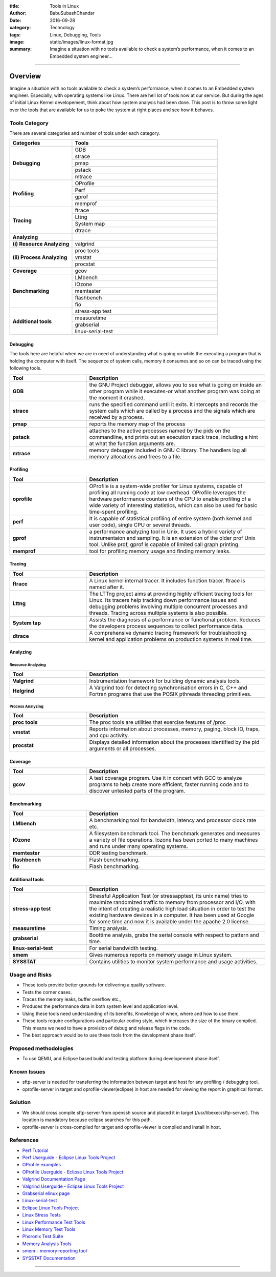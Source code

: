 :title: Tools in Linux
:author: BabuSubashChandar
:date: 2016-09-28
:category: Technology
:tags: Linux, Debugging, Tools
:image: static/images/linux-format.jpg
:summary: Imagine a situation with no tools available to check a system’s performance, when it comes to an Embedded system engineer...

--------------

Overview
========

|Tux|

Imagine a situation with no tools available to check a system’s
performance, when it comes to an Embedded system engineer. Especially,
with operating systems like Linux. There are hell lot of tools now at
our service. But during the ages of initial Linux Kernel developement,
think about how system analysis had been done. This post is to throw
some light over the tools that are available for us to poke the system
at right places and see how it behaves.

Tools Category
--------------

There are several categories and number of tools under each category.

.. table::
   :widths: 30 70

   +----------------------------+-----------------------+
   | Categories                 | Tools                 |
   +============================+=======================+
   | **Debugging**              |   GDB                 |
   |                            +-----------------------+
   |                            |   strace              |
   |                            +-----------------------+
   |                            |   pmap                |
   |                            +-----------------------+
   |                            |   pstack              |
   |                            +-----------------------+
   |                            |   mtrace              |
   +----------------------------+-----------------------+
   | **Profiling**              |   OProfile            |
   |                            +-----------------------+
   |                            |   Perf                |
   |                            +-----------------------+
   |                            |   gprof               |
   |                            +-----------------------+
   |                            |   memprof             |
   +----------------------------+-----------------------+
   | **Tracing**                |   ftrace              |
   |                            +-----------------------+
   |                            |   Lttng               |
   |                            +-----------------------+
   |                            |   System map          |
   |                            +-----------------------+
   |                            |   dtrace              |
   +----------------------------+-----------------------+
   | **Analyzing**              |                       |
   +----------------------------+-----------------------+
   | **(i) Resource Analyzing** |   valgrind            |
   +----------------------------+-----------------------+
   | **(ii) Process Analyzing** |   proc tools          |
   |                            +-----------------------+
   |                            |   vmstat              |
   |                            +-----------------------+
   |                            |   procstat            |
   +----------------------------+-----------------------+
   | **Coverage**               |   gcov                |
   +----------------------------+-----------------------+
   | **Benchmarking**           |   LMbench             |
   |                            +-----------------------+
   |                            |   IOzone              |
   |                            +-----------------------+
   |                            |   memtester           |
   |                            +-----------------------+
   |                            |   flashbench          |
   |                            +-----------------------+
   |                            |   fio                 |
   +----------------------------+-----------------------+
   | **Additional tools**       |   stress-app test     |
   |                            +-----------------------+
   |                            |   measuretime         |
   |                            +-----------------------+
   |                            |   grabserial          |
   |                            +-----------------------+
   |                            |   linux-serial-test   |
   +----------------------------+-----------------------+

Debugging
~~~~~~~~~

The tools here are helpful when we are in need of understanding what is
going on while the executing a program that is holding the computer with
itself. The sequence of system calls, memory it consumes and so on can
be traced using the following tools.

.. table::
   :widths: 30 70

   +-------------+--------------------------------------+
   | Tool        | Description                          |
   +=============+======================================+
   | **GDB**     | the GNU Project debugger, allows you |
   |             | to see what is going on inside an    |
   |             | other program while it executes-or   |
   |             | what another program was doing at    |
   |             | the moment it crashed.               |
   +-------------+--------------------------------------+
   | **strace**  | runs the specified command until it  |
   |             | exits. It intercepts and records the |
   |             | system calls which are called by a   |
   |             | process and the signals which are    |
   |             | received by a process.               |
   +-------------+--------------------------------------+
   | **pmap**    | reports the memory map of the process|
   +-------------+--------------------------------------+
   | **pstack**  | attaches to the active processes     |
   |             | named by the pids on the commandline,|
   |             | and prints out an execution stack    |
   |             | trace, including a hint at what the  |
   |             | function arguments are.              |
   +-------------+--------------------------------------+
   | **mtrace**  | memory debugger included in GNU C    |
   |             | library. The handlers log all memory |
   |             | allocations and frees to a file.     |
   +-------------+--------------------------------------+

Profiling
~~~~~~~~~

.. table::
   :widths: 30 70

   +--------------------------------------+-----------------------------------------+
   | Tool                                 | Description                             |
   +======================================+=========================================+
   | **oprofile**                         | OProfile is a system-wide profiler      |
   |                                      | for Linux systems, capable of profiling |
   |                                      | all running code at low overhead.       |
   |                                      | OProfile leverages the hardware         |
   |                                      | performance counters of the CPU to      |
   |                                      | enable profiling of a wide variety of   |
   |                                      | interesting statistics, which can also  |
   |                                      | be used for basic time-spent profiling. |
   +--------------------------------------+-----------------------------------------+
   | **perf**                             | It is capable of statistical profiling  |
   |                                      | of entire system (both kernel and user  |
   |                                      | code), single CPU or several threads.   |
   +--------------------------------------+-----------------------------------------+
   | **gprof**                            | a performance analyzing tool in Unix.   |
   |                                      | It uses a hybrid variety of             |
   |                                      | instrumentaion and sampling. It is an   |
   |                                      | extension of the older prof Unix tool.  |
   |                                      | Unlike prof, gprof is capable of limited|
   |                                      | call graph printing.                    |
   +--------------------------------------+-----------------------------------------+
   | **memprof**                          | tool for profiling memory usage and     |
   |                                      | finding memory leaks.                   |
   +--------------------------------------+-----------------------------------------+

Tracing
~~~~~~~


.. table::
   :widths: 30 70

   +--------------------------------------+----------------------------------------+
   | Tool                                 | Description                            |
   +======================================+========================================+
   | **ftrace**                           | A Linux kernel internal tracer. It     |
   |                                      | includes function tracer. ftrace is    |
   |                                      | named after it.                        |
   +--------------------------------------+----------------------------------------+
   | **Lttng**                            | The LTTng project aims at providing    |
   |                                      | highly efficient tracing tools for     |
   |                                      | Linux. Its tracers help tracking down  |
   |                                      | performance issues and debugging       |
   |                                      | problems involving multiple concurrent |
   |                                      | processes and threads. Tracing across  |
   |                                      | multiple systems is also possible.     |
   +--------------------------------------+----------------------------------------+
   | **System tap**                       | Assists the diagnosis of a performance |
   |                                      | or functional problem. Reduces         |
   |                                      | the developers process sequences to    |
   |                                      | collect performance data.              |
   +--------------------------------------+----------------------------------------+
   | **dtrace**                           | A comprehensive dynamic tracing        |
   |                                      | framework for troubleshooting kernel   |
   |                                      | and application problems on production |
   |                                      | systems in real time.                  |
   +--------------------------------------+----------------------------------------+

Analyzing
~~~~~~~~~

Resource Analyzing
^^^^^^^^^^^^^^^^^^

.. table::
   :widths: 30 70

   +--------------------------------------+--------------------------------------+
   | Tool                                 | Description                          |
   +======================================+======================================+
   | **Valgrind**                         | Instrumentation framework for        |
   |                                      | building dynamic analysis tools.     |
   +--------------------------------------+--------------------------------------+
   | **Helgrind**                         | A Valgrind tool for detecting        |
   |                                      | synchronisation errors in C, C++ and |
   |                                      | Fortran programs that use the POSIX  |
   |                                      | pthreads threading primitives.       |
   +--------------------------------------+--------------------------------------+

Process Analyzing
^^^^^^^^^^^^^^^^^

.. table::
   :widths: 30 70

   +--------------------------------------+--------------------------------------+
   | Tool                                 | Description                          |
   +======================================+======================================+
   | **proc tools**                       | The proc tools are utilities that    |
   |                                      | exercise features of /proc           |
   +--------------------------------------+--------------------------------------+
   | **vmstat**                           | Reports information about processes, |
   |                                      | memory, paging, block IO, traps,     |
   |                                      | and cpu activity.                    |
   +--------------------------------------+--------------------------------------+
   | **procstat**                         | Displays detailed information about  |
   |                                      | the processes identified by the pid  |
   |                                      | arguments or all processes.          |
   +--------------------------------------+--------------------------------------+

Coverage
~~~~~~~~

.. table::
   :widths: 30 70

   +--------------------------------------+--------------------------------------+
   | Tool                                 | Description                          |
   +======================================+======================================+
   | **gcov**                             | A test coverage program. Use it in   |
   |                                      | concert with GCC to analyze programs |
   |                                      | to help create more efficient, faster|
   |                                      | running code and to discover untested|
   |                                      | parts of the program.                |
   +--------------------------------------+--------------------------------------+

Benchmarking
~~~~~~~~~~~~

.. table::
   :widths: 30 70

   +--------------------------------------+--------------------------------------+
   | Tool                                 | Description                          |
   +======================================+======================================+
   | **LMbench**                          | A benchmarking tool for bandwidth,   |
   |                                      | latency and processor clock rate etc.|
   +--------------------------------------+--------------------------------------+
   | **IOzone**                           | A filesystem benchmark tool. The     |
   |                                      | benchmark generates and measures a   |
   |                                      | variety of file operations. Iozone   |
   |                                      | has been ported to many machines and |
   |                                      | runs under many operating systems.   |
   +--------------------------------------+--------------------------------------+
   | **memtester**                        | DDR testing benchmark.               |
   +--------------------------------------+--------------------------------------+
   | **flashbench**                       | Flash benchmarking.                  |
   +--------------------------------------+--------------------------------------+
   | **fio**                              | Flash benchmarking.                  |
   +--------------------------------------+--------------------------------------+

Additional tools
~~~~~~~~~~~~~~~~

.. table::
   :widths: 30 70

   +--------------------------------------+--------------------------------------+
   | Tool                                 | Description                          |
   +======================================+======================================+
   | **stress-app test**                  | Stressful Application Test (or       |
   |                                      | stressapptest, its unix name) tries  |
   |                                      | to maximize randomized traffic to    |
   |                                      | memory from processor and I/O, with  |
   |                                      | the intent of creating a realistic   |
   |                                      | high load situation in order to test |
   |                                      | the existing hardware devices in a   |
   |                                      | computer. It has been used at Google |
   |                                      | for some time and now it is available|
   |                                      | under the apache 2.0 license.        |
   +--------------------------------------+--------------------------------------+
   | **measuretime**                      | Timing analysis.                     |
   +--------------------------------------+--------------------------------------+
   | **grabserial**                       | Boottime analysis, grabs the serial  |
   |                                      | console with respect to pattern and  |
   |                                      | time.                                |
   +--------------------------------------+--------------------------------------+
   | **linux-serial-test**                | For serial bandwidth testing.        |
   +--------------------------------------+--------------------------------------+
   | **smem**                             | Gives numerous reports on memory     |
   |                                      | usage in Linux system.               |
   +--------------------------------------+--------------------------------------+
   | **SYSSTAT**                          | Contains utilities to monitor system |
   |                                      | performance and usage activities.    |
   +--------------------------------------+--------------------------------------+

Usage and Risks
---------------

-  These tools provide better grounds for delivering a quality software.
-  Tests the corner cases.
-  Traces the memory leaks, buffer overflow etc.,
-  Produces the performance data in both system level and application
   level.
-  Using these tools need understanding of its benefits, Knowledge of
   when, where and how to use them.
-  These tools require configurations and particular coding style, which
   increases the size of the binary compiled. This means we need to have
   a provision of debug and release flags in the code.
-  The best approach would be to use these tools from the development
   phase itself.

Proposed methodologies
----------------------

-  To use QEMU, and Eclipse based build and testing platform during
   developement phase itself.

Known Issues
------------

-  sftp-server is needed for transferring the information between target
   and host for any profiling / debugging tool.
-  oprofile-server in target and oprofile-viewer(eclipse) in host are
   needed for viewing the report in graphical format.

Solution
--------

-  We should cross compile sftp-server from openssh source and placed it
   in target (/usr/libexec/sftp-server). This location is mandatory
   because eclipse searches for this path.
-  oprofile-server is cross-compiled for target and oprofile-viewer is
   compiled and install in host.

References
----------

-  `Perf Tutorial <https://perf.wiki.kernel.org/index.php/Tutorial>`__
-  `Perf Userguide - Eclipse Linux Tools
   Project <http://wiki.eclipse.org/Linux_Tools_Project/PERF/User_Guide>`__
-  `OProfile examples <http://oprofile.sourceforge.net/examples>`__
-  `OProfile Userguide - Eclipse Linux Tools
   Project <http://wiki.eclipse.org/Linux_Tools_Project/OProfile/User_Guide>`__
-  `Valgrind Documentation
   Page <http://valgrind.org/docs/manual/index.html>`__
-  `Valgrind Userguide - Eclipse Linux Tools
   Project <http://wiki.eclipse.org/Linux_Tools_Project/Valgrind/User_Guide>`__
-  `Grabserial elinux page <http://elinux.org/Grabserial>`__
-  `Linux-serial-test <https://github.com/cbrake/linux-serial-test>`__
-  `Eclipse Linux Tools
   Project <http://wiki.eclipse.org/Linux_Tools_Project>`__
-  `Linux Stress
   Tests <https://wiki.archlinux.org/index.php/Stress_Test>`__
-  `Linux Performance Test
   Tools <http://kernel-perf.sourceforge.net/about_tests.php>`__
-  `Linux Memory Test
   Tools <http://www.csn.ul.ie/%7Emel/projects/mmtests/>`__
-  `Phoronix Test Suite <http://www.phoronix-test-suite.com/>`__
-  `Memory Analysis
   Tools <http://web.archive.org/web/20110614010958/http://ktown.kde.org/%7Eseli/memory/analysis.html>`__
-  `smem - memory reporting tool <http://www.selenic.com/smem/>`__
-  `SYSSTAT
   Documentation <http://sebastien.godard.pagesperso-orange.fr/documentation.html>`__

--------------

.. |Tux| image:: static/images/linux-format.jpg
   :width: 500
